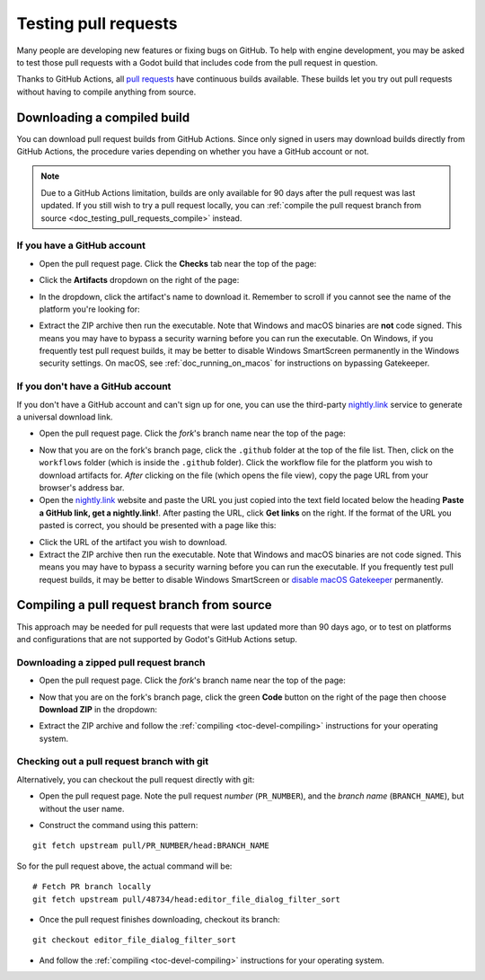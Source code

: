 .. _doc_testing_pull_requests:

Testing pull requests
=====================

Many people are developing new features or fixing bugs on GitHub.
To help with engine development, you may be asked to test those pull requests
with a Godot build that includes code from the pull request in question.

Thanks to GitHub Actions, all `pull requests <https://github.com/godotengine/godot/pulls>`__
have continuous builds available. These builds let you try out pull requests
without having to compile anything from source.

Downloading a compiled build
----------------------------

You can download pull request builds from GitHub Actions. Since only signed in
users may download builds directly from GitHub Actions, the procedure varies
depending on whether you have a GitHub account or not.

.. note::

    Due to a GitHub Actions limitation, builds are only available for 90 days
    after the pull request was last updated. If you still wish to try a
    pull request locally, you can
    :ref:`compile the pull request branch from source <doc_testing_pull_requests_compile>`
    instead.

If you have a GitHub account
^^^^^^^^^^^^^^^^^^^^^^^^^^^^

- Open the pull request page. Click the **Checks** tab near the top of the page:

.. image:: img/testing_pull_requests_access_checks.webp

- Click the **Artifacts** dropdown on the right of the page:

.. image:: img/testing_pull_requests_checks_artifacts.webp

- In the dropdown, click the artifact's name to download it. Remember to scroll
  if you cannot see the name of the platform you're looking for:

.. image:: img/testing_pull_requests_checks_artifacts_list.webp

- Extract the ZIP archive then run the executable.
  Note that Windows and macOS binaries are **not** code signed.
  This means you may have to bypass a security warning before you can run the executable.
  On Windows, if you frequently test pull request builds, it may be better to disable
  Windows SmartScreen permanently in the Windows security settings.
  On macOS, see :ref:`doc_running_on_macos` for instructions on bypassing Gatekeeper.

If you don't have a GitHub account
^^^^^^^^^^^^^^^^^^^^^^^^^^^^^^^^^^

If you don't have a GitHub account and can't sign up for one,
you can use the third-party `nightly.link <https://nightly.link>`__ service
to generate a universal download link.

- Open the pull request page. Click the *fork*'s branch name near the top of the page:

.. image:: img/testing_pull_requests_access_fork.png

- Now that you are on the fork's branch page, click the ``.github`` folder at the top of the file list.
  Then, click on the ``workflows`` folder (which is inside the ``.github`` folder).
  Click the workflow file for the platform you wish to download artifacts for.
  *After* clicking on the file (which opens the file view), copy the page URL from your browser's address bar.

- Open the `nightly.link <https://nightly.link>`__ website and paste the URL you just copied
  into the text field located below the heading **Paste a GitHub link, get a nightly.link!**.
  After pasting the URL, click **Get links** on the right.
  If the format of the URL you pasted is correct, you should be presented
  with a page like this:

.. image:: img/testing_pull_requests_nightly_link.png

- Click the URL of the artifact you wish to download.

- Extract the ZIP archive then run the executable.
  Note that Windows and macOS binaries are not code signed.
  This means you may have to bypass a security warning before you can run the executable.
  If you frequently test pull request builds, it may be better to disable
  Windows SmartScreen or `disable macOS Gatekeeper <https://disable-gatekeeper.github.io/>`__ permanently.

.. _doc_testing_pull_requests_compile:

Compiling a pull request branch from source
-------------------------------------------

This approach may be needed for pull requests that were last updated more than
90 days ago, or to test on platforms and configurations that are not supported
by Godot's GitHub Actions setup.

Downloading a zipped pull request branch
^^^^^^^^^^^^^^^^^^^^^^^^^^^^^^^^^^^^^^^^

- Open the pull request page. Click the *fork*'s branch name near the top of the page:

.. image:: img/testing_pull_requests_access_fork.png

- Now that you are on the fork's branch page, click the green **Code** button on the right of the page
  then choose **Download ZIP** in the dropdown:

.. image:: img/testing_pull_requests_fork_zip.png

- Extract the ZIP archive and follow the :ref:`compiling <toc-devel-compiling>` instructions
  for your operating system.

Checking out a pull request branch with git
^^^^^^^^^^^^^^^^^^^^^^^^^^^^^^^^^^^^^^^^^^^

Alternatively, you can checkout the pull request directly with git:

- Open the pull request page. Note the pull request *number* (``PR_NUMBER``), and the *branch name*
  (``BRANCH_NAME``), but without the user name.

.. image:: img/testing_pull_requests_command_line_checkout.webp

- Construct the command using this pattern:

::

    git fetch upstream pull/PR_NUMBER/head:BRANCH_NAME

So for the pull request above, the actual command will be:

::

    # Fetch PR branch locally
    git fetch upstream pull/48734/head:editor_file_dialog_filter_sort

- Once the pull request finishes downloading, checkout its branch:

::

    git checkout editor_file_dialog_filter_sort

- And follow the :ref:`compiling <toc-devel-compiling>` instructions for your operating system.
